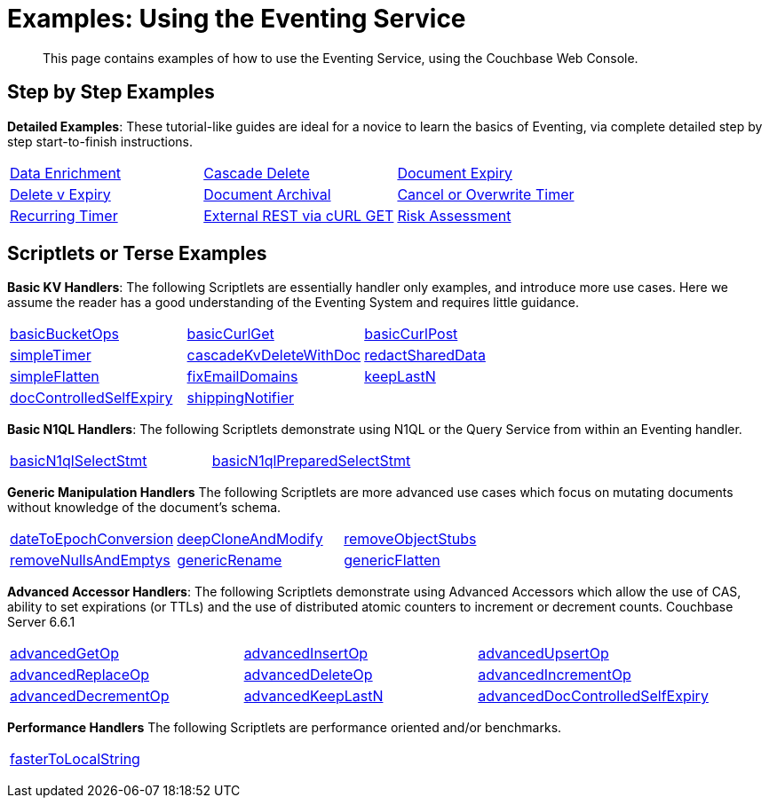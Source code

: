 = Examples: Using the Eventing Service
:description: This page contains examples of how to use the Eventing Service, using the Couchbase Web Console.
:page-edition: Enterprise Edition

+++ <!-- Couchbase Eventing Examples --> +++
[abstract]
{description}

[#examples-step-by-step]
== Step by Step Examples

[#Couchbase-Eventing-Examples]
*Detailed Examples*: These tutorial-like guides are ideal for a novice to learn the basics of Eventing, via complete detailed step by step start-to-finish instructions.

[cols="1,1,1"]
|=== 
| xref:eventing:eventing-example-data-enrichment.adoc[Data Enrichment]  
| xref:eventing:eventing-examples-cascade-delete.adoc[Cascade Delete]  
| xref:eventing:eventing-examples-docexpiry.adoc[Document Expiry]  
| xref:eventing:eventing-examples-delete-v-expiry.adoc[Delete v Expiry] 
| xref:eventing:eventing-examples-docarchive.adoc[Document Archival]    
| xref:eventing:eventing-examples-cancel-overwrite-timer.adoc[Cancel or Overwrite Timer] 
| xref:eventing:eventing-examples-recurring-timer.adoc[Recurring Timer]     
| xref:eventing:eventing-examples-rest-via-curl-get.adoc[External REST via cURL GET]   
| xref:eventing:eventing-examples-high-risk.adoc[Risk Assessment]  
|===

[#examples-scriptlets]
== Scriptlets or Terse Examples

[#Couchbase-Eventing-Scriptlets]
[#examples-scriptlets-kv]
*Basic KV Handlers*: The following Scriptlets are essentially handler only examples, and introduce more use cases. Here we assume the reader has a good understanding of the Eventing System and requires little guidance.

[#Couchbase-Eventing-Snipets]
[cols="1,1,1"]
|=== 
| xref:eventing:eventing-handler-basicBucketOps.adoc[basicBucketOps]
| xref:eventing:eventing-handler-curl-get.adoc[basicCurlGet]
| xref:eventing:eventing-handler-curl-post.adoc[basicCurlPost]
| xref:eventing:eventing-handler-simpleTimer.adoc[simpleTimer]
| xref:eventing:eventing-handler-cascadeKvDeleteWithDoc.adoc[cascadeKvDeleteWithDoc]
| xref:eventing:eventing-handler-redactSharedData.adoc[redactSharedData]
| xref:eventing:eventing-handler-simpleFlatten.adoc[simpleFlatten]
| xref:eventing:eventing-handler-fixEmailDomains.adoc[fixEmailDomains]
| xref:eventing:eventing-handler-keepLastN.adoc[keepLastN]
| xref:eventing:eventing-handler-docControlledSelfExpiry.adoc[docControlledSelfExpiry]
| xref:eventing:eventing-handler-shippingNotifier.adoc[shippingNotifier]
|
|===

[#examples-scriptlets-n1ql]
*Basic N1QL Handlers*: The following Scriptlets demonstrate using N1QL or the Query Service from within an Eventing handler.

[cols="1,1,1"]
|=== 
| xref:eventing:eventing-handler-basicN1qlSelectStmt.adoc[basicN1qlSelectStmt]
| xref:eventing:eventing-handler-basicN1qlPreparedSelectStmt.adoc[basicN1qlPreparedSelectStmt]
|
|===

[#examples-scriptlets-generic]
*Generic Manipulation Handlers* The following Scriptlets are more advanced use cases which focus on mutating documents without knowledge of the document's schema.

[cols="1,1,1"]
|=== 
| xref:eventing:eventing-handler-dateToEpochConversion.adoc[dateToEpochConversion]
| xref:eventing:eventing-handler-deepCloneAndModify.adoc[deepCloneAndModify]
| xref:eventing:eventing-handler-removeObjectStubs.adoc[removeObjectStubs]
| xref:eventing:eventing-handler-removeNullsAndEmptys.adoc[removeNullsAndEmptys]
| xref:eventing:eventing-handler-genericRename.adoc[genericRename]
| xref:eventing:eventing-handler-genericFlatten.adoc[genericFlatten]
|===

[#examples-scriptlets-advanced-accessors]
*Advanced Accessor Handlers*: The following Scriptlets demonstrate using Advanced Accessors which allow the use of CAS, ability to set expirations (or TTLs) and the use of distributed atomic counters to increment or decrement counts. [.status]#Couchbase Server 6.6.1# 

[cols="1,1,1"]
|=== 
| xref:eventing:eventing-handler-advancedGetOp.adoc[advancedGetOp]
| xref:eventing:eventing-handler-advancedInsertOp.adoc[advancedInsertOp]
| xref:eventing:eventing-handler-advancedUpsertOp.adoc[advancedUpsertOp]
| xref:eventing:eventing-handler-advancedReplaceOp.adoc[advancedReplaceOp]
| xref:eventing:eventing-handler-advancedDeleteOp.adoc[advancedDeleteOp]
| xref:eventing:eventing-handler-advancedIncrementOp.adoc[advancedIncrementOp]
| xref:eventing:eventing-handler-advancedDecrementOp.adoc[advancedDecrementOp]
| xref:eventing:eventing-handler-advanced-keepLastN.adoc[advancedKeepLastN]
| xref:eventing:eventing-handler-advanced-docControlledSelfExpiry.adoc[advancedDocControlledSelfExpiry]
|===

[#examples-scriptlets-performance]
*Performance Handlers* The following Scriptlets are performance oriented and/or benchmarks.

[cols="1,1,1"]
|=== 
| xref:eventing:eventing-handler-fasterToLocalString.adoc[fasterToLocalString]
| 
|
|===

+++ <!-- Couchbase Eventing Examples --> +++
